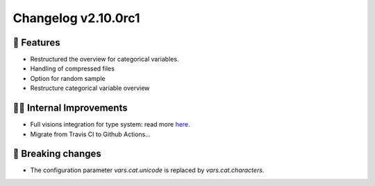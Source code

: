 Changelog v2.10.0rc1
----------------

🎉 Features
^^^^^^^^^^^
- Restructured the overview for categorical variables.
- Handling of compressed files
- Option for random sample
- Restructure categorical variable overview

👷‍♂️ Internal Improvements
^^^^^^^^^^^^^^^^^^^^^^^^^
- Full visions integration for type system: read more `here <https://github.com/dylan-profiler/visions>`_.
- Migrate from Travis CI to Github Actions...

🚨 Breaking changes
^^^^^^^^^^^^^^^^^^^
- The configuration parameter `vars.cat.unicode` is replaced by `vars.cat.characters`.
